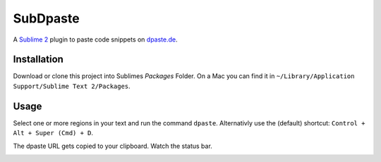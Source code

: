 =========
SubDpaste
=========

A `Sublime 2`_ plugin to paste code snippets on `dpaste.de`_.

Installation
============

Download or clone this project into Sublimes `Packages` Folder. On a Mac
you can find it in ``~/Library/Application Support/Sublime Text 2/Packages``.

Usage
=====

Select one or more regions in your text and run the command ``dpaste``.
Alternativly use the (default) shortcut: ``Control + Alt + Super (Cmd) + D``.

The dpaste URL gets copied to your clipboard. Watch the status bar.

.. image:: http://cloud.github.com/downloads/bartTC/SubDpaste/SubDpaste.png

.. _Sublime 2: http://www.sublimetext.com/2
.. _dpaste.de: http://www.dpaste.de/
